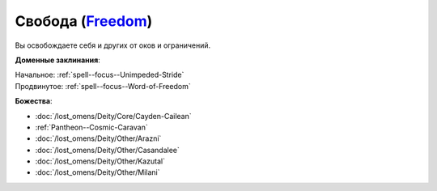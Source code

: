 .. title:: Домен свободы (Freedom Domain)

.. rst-class:: domain
.. _Domain--Freedom:

Свобода (`Freedom <https://2e.aonprd.com/Domains.aspx?ID=14>`_)
=============================================================================================================

Вы освобождаете себя и других от оков и ограничений.

**Доменные заклинания**:

| Начальное: :ref:`spell--focus--Unimpeded-Stride`
| Продвинутое: :ref:`spell--focus--Word-of-Freedom`


**Божества**:

* :doc:`/lost_omens/Deity/Core/Cayden-Cailean`
* :ref:`Pantheon--Cosmic-Caravan`
* :doc:`/lost_omens/Deity/Other/Arazni`
* :doc:`/lost_omens/Deity/Other/Casandalee`
* :doc:`/lost_omens/Deity/Other/Kazutal`
* :doc:`/lost_omens/Deity/Other/Milani`
